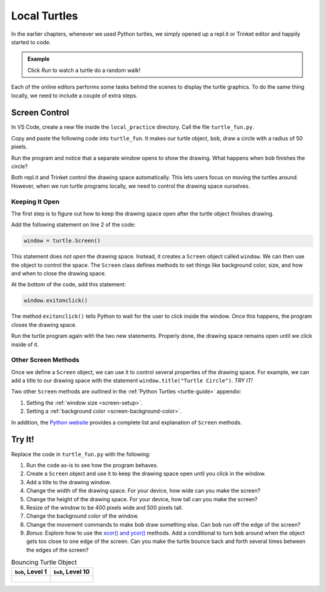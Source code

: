 Local Turtles
=============

In the earlier chapters, whenever we used Python turtles, we simply opened up a
repl.it or Trinket editor and happily started to code.

.. admonition:: Example

   Click *Run* to watch a turtle do a random walk!

   .. raw:: html

      <iframe src="https://trinket.io/embed/python/e497db234d?runOption=run" width="100%" height="450" frameborder="1" marginwidth="0" marginheight="0" allowfullscreen></iframe>

Each of the online editors performs some tasks behind the scenes to display the
turtle graphics. To do the same thing locally, we need to include a couple of
extra steps.

Screen Control
--------------

In VS Code, create a new file inside the ``local_practice`` directory. Call the
file ``turtle_fun.py``.

Copy and paste the following code into ``turtle_fun``. It makes our turtle
object, ``bob``, draw a circle with a radius of 50 pixels.

.. sourcecode:: python
   :linenos:

   import turtle

   bob = turtle.Turtle()
   bob.shape('turtle')
   bob.color('green')
   bob.pensize(3)
   bob.speed(8)

   bob.circle(50)

Run the program and notice that a separate window opens to show the drawing.
What happens when ``bob`` finishes the circle?

Both repl.it and Trinket control the drawing space automatically. This lets
users focus on moving the turtles around. However, when we run turtle programs
locally, we need to control the drawing space ourselves.

Keeping It Open
^^^^^^^^^^^^^^^

The first step is to figure out how to keep the drawing space open after the
turtle object finishes drawing.

Add the following statement on line 2 of the code:

.. sourcecode:: python

   window = turtle.Screen()

This statement does not *open* the drawing space. Instead, it creates a
``Screen`` object called ``window``. We can then use the object to control the
space. The ``Screen`` class defines methods to set things like background
color, size, and how and when to close the drawing space.

At the bottom of the code, add this statement:

.. sourcecode:: python

   window.exitonclick()

The method ``exitonclick()`` tells Python to wait for the user to click inside
the window. Once this happens, the program closes the drawing space.

Run the turtle program again with the two new statements. Properly done, the
drawing space remains open until we click inside of it.

Other Screen Methods
^^^^^^^^^^^^^^^^^^^^

Once we define a ``Screen`` object, we can use it to control several properties
of the drawing space. For example, we can add a title to our drawing space with
the statement ``window.title("Turtle Circle")``. *TRY IT!*

Two other ``Screen`` methods are outlined in the :ref:`Python Turtles <turtle-guide>`
appendix:

#. Setting the :ref:`window size <screen-setup>`.
#. Setting a :ref:`background color <screen-background-color>`.

In addition, the `Python website <https://docs.python.org/3/library/turtle.html#methods-of-turtlescreen-screen>`__
provides a complete list and explanation of ``Screen`` methods.

Try It!
-------

Replace the code in ``turtle_fun.py`` with the following:

.. sourcecode:: python
   :linenos:

   import turtle

   # Create a Turtle object & assign properties:
   bob = turtle.Turtle()
   bob.shape('turtle')
   bob.color('black')
   bob.fillcolor('#419f6a')
   bob.pensize(3)
   bob.speed(10)

   # Draw a filled circle:
   bob.begin_fill()
   bob.circle(100)
   bob.end_fill()

   # Draw and fill some half-circles:
   bob.fillcolor('#3c79b8')
   bob.begin_fill()
   bob.circle(50,180)
   bob.circle(-50,180)
   bob.circle(-100, 180)
   bob.end_fill()

#. Run the code as-is to see how the program behaves.
#. Create a ``Screen`` object and use it to keep the drawing space open until
   you click in the window.
#. Add a title to the drawing window.
#. Change the width of the drawing space. For your device, how wide can you
   make the screen?
#. Change the height of the drawing space. For your device, how tall can you
   make the screen?
#. Resize of the window to be 400 pixels wide and 500 pixels tall.
#. Change the background color of the window.
#. Change the movement commands to make ``bob`` draw something else. Can
   ``bob`` run off the edge of the screen?
#. *Bonus*: Explore how to use the `xcor() and ycor() <https://docs.python.org/3/library/turtle.html#turtle-methods>`__
   methods. Add a conditional to turn ``bob`` around when the object gets too
   close to one edge of the screen. Can you make the turtle bounce back and
   forth several times between the edges of the screen?

.. list-table:: Bouncing Turtle Object
   :header-rows: 1

   * - ``bob``, Level 1
     - ``bob``, Level 10
   * - .. figure:: figures/turtle-bounce.gif
          :alt: Turtle object moving back and forth across the drawing space.
     - .. figure:: figures/bob-advanced-bounce.png
          :alt: Turtle object bounces off all four screen edges.
          :width: 80%
